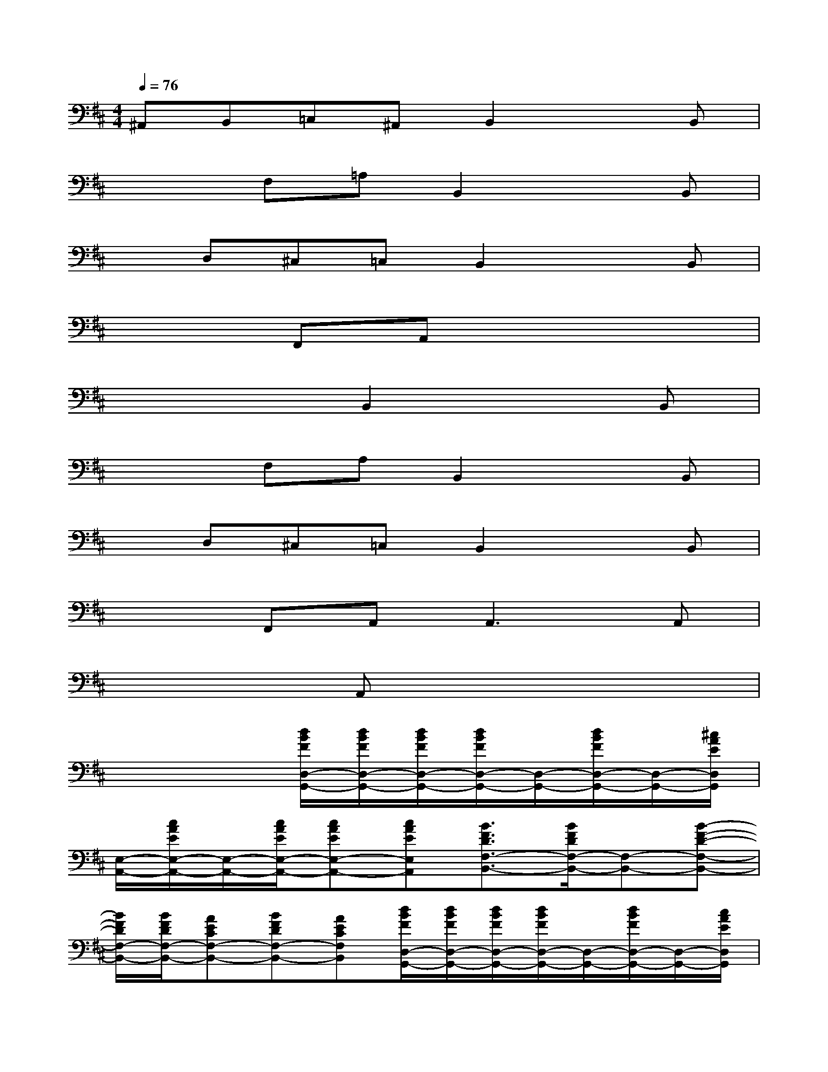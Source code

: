 X:1
T:
M:4/4
L:1/8
Q:1/4=76
K:D%2sharps
V:1
^A,,B,,=C,^A,,B,,2xB,,|
x2F,=A,B,,2xB,,|
xD,^C,=C,B,,2xB,,|
x2F,,A,,x4|
x4B,,2xB,,|
x2F,A,B,,2xB,,|
xD,^C,=C,B,,2xB,,|
x2F,,A,,2<A,,2A,,|
x3A,,x4|
x4[d/2B/2F/2D,/2-G,,/2-][d/2B/2F/2D,/2-G,,/2-][d/2B/2F/2D,/2-G,,/2-][d/2B/2F/2D,/2-G,,/2-][D,/2-G,,/2-][d/2B/2F/2D,/2-G,,/2-][D,/2-G,,/2-][^c/2A/2E/2D,/2G,,/2]|
[E,/2-A,,/2-][c/2A/2E/2E,/2-A,,/2-][E,/2-A,,/2-][c/2A/2E/2E,/2-A,,/2-][cAEE,-A,,-][cAEE,A,,][B3/2F3/2D3/2F,3/2-B,,3/2-][B/2F/2D/2F,/2-B,,/2-][F,-B,,-][B-F-D-F,-B,,-]|
[B/2F/2D/2F,/2-B,,/2-][B/2F/2D/2F,/2-B,,/2-][AECF,-B,,-][BFDF,-B,,-][AECF,B,,][d/2B/2F/2D,/2-G,,/2-][d/2B/2F/2D,/2-G,,/2-][d/2B/2F/2D,/2-G,,/2-][d/2B/2F/2D,/2-G,,/2-][D,/2-G,,/2-][d/2B/2F/2D,/2-G,,/2-][D,/2-G,,/2-][c/2A/2E/2D,/2G,,/2]|
[E,/2-A,,/2-][c/2A/2E/2E,/2-A,,/2-][E,/2-A,,/2-][c/2A/2E/2E,/2-A,,/2-][cAEE,-A,,-][cAEE,A,,][B3/2F3/2D3/2F,3/2-B,,3/2-][B/2F/2D/2F,/2-B,,/2-][F,-B,,-][BFDF,-B,,-]|
[F,/2-B,,/2-][B/2F/2D/2F,/2-B,,/2-][F,-B,,-][cAEF,-B,,-][d-B-F-F,B,,][d/2B/2F/2D,/2-G,,/2-][d/2B/2F/2D,/2-G,,/2-][d/2B/2F/2D,/2-G,,/2-][d/2B/2F/2D,/2-G,,/2-][D,/2-G,,/2-][d/2B/2F/2D,/2-G,,/2-][D,/2-G,,/2-][c/2A/2E/2D,/2G,,/2]|
[E,/2-A,,/2-][c/2A/2E/2E,/2-A,,/2-][E,/2-A,,/2-][c/2A/2E/2E,/2-A,,/2-][cAEE,-A,,-][cAEE,A,,][B3/2F3/2D3/2F,3/2-B,,3/2-][B/2F/2D/2F,/2-B,,/2-][F,-B,,-][B-F-D-F,-B,,-]|
[B/2F/2D/2F,/2-B,,/2-][B/2F/2D/2F,/2-B,,/2-][AECF,-B,,-][BFDF,-B,,-][AECF,B,,][d/2B/2G/2B,/2-E,/2-][d/2B/2G/2B,/2-E,/2-][d/2B/2G/2B,/2-E,/2-][d/2B/2G/2B,/2-E,/2-][B,/2-E,/2-][d/2B/2G/2B,/2-E,/2-][B,/2-E,/2-][c/2A/2F/2B,/2E,/2]